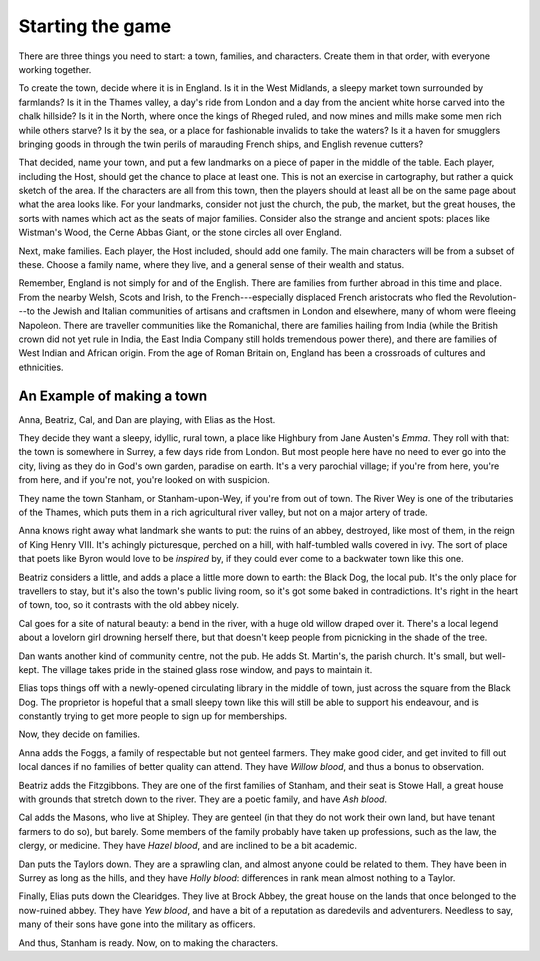 =================
Starting the game
=================

.. index:: town, families, characters

.. todo::

   Adapt this for premade town playsets?

There are three things you need to start: a town, families, and
characters. Create them in that order, with everyone working together.

To create the town, decide where it is in England. Is it in the West
Midlands, a sleepy market town surrounded by farmlands? Is it in the
Thames valley, a day's ride from London and a day from the ancient white
horse carved into the chalk hillside? Is it in the North, where once the
kings of Rheged ruled, and now mines and mills make some men rich while
others starve? Is it by the sea, or a place for fashionable invalids to
take the waters? Is it a haven for smugglers bringing goods in through
the twin perils of marauding French ships, and English revenue cutters?

That decided, name your town, and put a few landmarks on a piece of
paper in the middle of the table. Each player, including the Host,
should get the chance to place at least one. This is not an exercise in
cartography, but rather a quick sketch of the area. If the characters
are all from this town, then the players should at least all be on the
same page about what the area looks like.  For your landmarks, consider
not just the church, the pub, the market, but the great houses, the
sorts with names which act as the seats of major families.  Consider
also the strange and ancient spots: places like Wistman's Wood, the
Cerne Abbas Giant, or the stone circles all over England.

Next, make families. Each player, the Host included, should add one
family. The main characters will be from a subset of these. Choose a
family name, where they live, and a general sense of their wealth and
status.

Remember, England is not simply for and of the English. There are
families from further abroad in this time and place. From the nearby
Welsh, Scots and Irish, to the French---especially displaced French
aristocrats who fled the Revolution---to the Jewish and Italian
communities of artisans and craftsmen in London and elsewhere, many of
whom were fleeing Napoleon. There are traveller communities like the
Romanichal, there are families hailing from India (while the British
crown did not yet rule in India, the East India Company still holds
tremendous power there), and there are families of West Indian and
African origin. From the age of Roman Britain on, England has been a
crossroads of cultures and ethnicities.

An Example of making a town
---------------------------

Anna, Beatriz, Cal, and Dan are playing, with Elias as the Host.

They decide they want a sleepy, idyllic, rural town, a place like
Highbury from Jane Austen's *Emma*. They roll with that: the town is
somewhere in Surrey, a few days ride from London. But most people here
have no need to ever go into the city, living as they do in God's own
garden, paradise on earth. It's a very parochial village; if you're from
here, you're from here, and if you're not, you're looked on with
suspicion.

They name the town Stanham, or Stanham-upon-Wey, if you're from out of
town.  The River Wey is one of the tributaries of the Thames, which puts
them in a rich agricultural river valley, but not on a major artery of
trade.

Anna knows right away what landmark she wants to put: the ruins of an
abbey, destroyed, like most of them, in the reign of King Henry VIII.
It's achingly picturesque, perched on a hill, with half-tumbled walls
covered in ivy. The sort of place that poets like Byron would love to be
*inspired* by, if they could ever come to a backwater town like this
one.

Beatriz considers a little, and adds a place a little more down to
earth: the Black Dog, the local pub. It's the only place for travellers
to stay, but it's also the town's public living room, so it's got some
baked in contradictions.  It's right in the heart of town, too, so it
contrasts with the old abbey nicely.

Cal goes for a site of natural beauty: a bend in the river, with a huge
old willow draped over it. There's a local legend about a lovelorn girl
drowning herself there, but that doesn't keep people from picnicking in
the shade of the tree.

Dan wants another kind of community centre, not the pub. He adds St.
Martin's, the parish church. It's small, but well-kept. The village
takes pride in the stained glass rose window, and pays to maintain it.

Elias tops things off with a newly-opened circulating library in the
middle of town, just across the square from the Black Dog. The
proprietor is hopeful that a small sleepy town like this will still be
able to support his endeavour, and is constantly trying to get more
people to sign up for memberships.

Now, they decide on families.

Anna adds the Foggs, a family of respectable but not genteel farmers.
They make good cider, and get invited to fill out local dances if no
families of better quality can attend. They have *Willow blood*, and
thus a bonus to observation.

Beatriz adds the Fitzgibbons. They are one of the first families of
Stanham, and their seat is Stowe Hall, a great house with grounds that
stretch down to the river. They are a poetic family, and have *Ash
blood*.

Cal adds the Masons, who live at Shipley. They are genteel (in that they
do not work their own land, but have tenant farmers to do so), but
barely. Some members of the family probably have taken up professions,
such as the law, the clergy, or medicine. They have *Hazel blood*, and
are inclined to be a bit academic.

Dan puts the Taylors down. They are a sprawling clan, and almost anyone
could be related to them. They have been in Surrey as long as the hills,
and they have *Holly blood*: differences in rank mean almost nothing to
a Taylor.

Finally, Elias puts down the Clearidges. They live at Brock Abbey, the
great house on the lands that once belonged to the now-ruined abbey.
They have *Yew blood*, and have a bit of a reputation as daredevils and
adventurers. Needless to say, many of their sons have gone into the
military as officers.

And thus, Stanham is ready. Now, on to making the characters.
